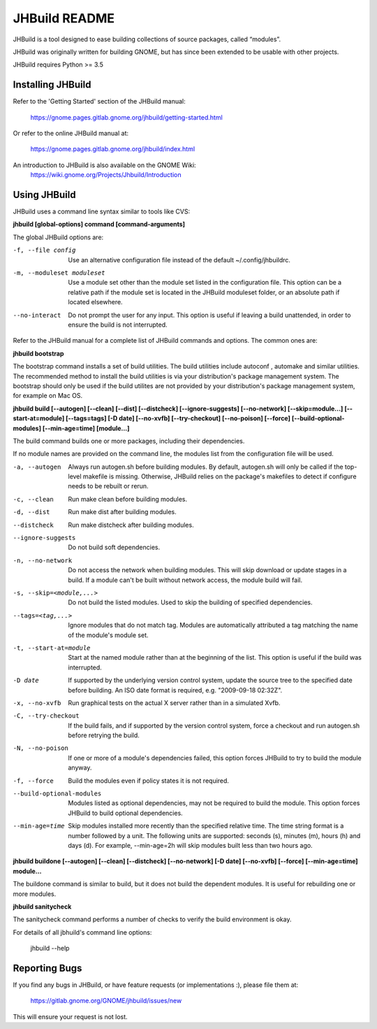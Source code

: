 JHBuild README
==============

JHBuild is a tool designed to ease building collections of source
packages, called “modules”.

JHBuild was originally written for building GNOME, but has since been
extended to be usable with other projects.

JHBuild requires Python >= 3.5

Installing JHBuild
------------------

Refer to the 'Getting Started' section of the JHBuild manual:

  https://gnome.pages.gitlab.gnome.org/jhbuild/getting-started.html

Or refer to the online JHBuild manual at:

  https://gnome.pages.gitlab.gnome.org/jhbuild/index.html
  
An introduction to JHBuild is also available on the GNOME Wiki:
  https://wiki.gnome.org/Projects/Jhbuild/Introduction

Using JHBuild
-------------

JHBuild uses a command line syntax similar to tools like CVS:

**jhbuild [global-options] command [command-arguments]**

The global JHBuild options are:

-f, --file config
  Use an alternative configuration file instead of the default
  ~/.config/jhbuildrc.

-m, --moduleset moduleset
  Use a module set other than the module set listed in the
  configuration file. This option can be a relative path if the module
  set is located in the JHBuild moduleset folder, or an absolute path
  if located elsewhere.

--no-interact
  Do not prompt the user for any input. This option is useful if
  leaving a build unattended, in order to ensure the build is not
  interrupted.

Refer to the JHBuild manual for a complete list of JHBuild commands
and options. The common ones are:

**jhbuild bootstrap**

The bootstrap command installs a set of build utilities. The build
utilities include autoconf , automake and similar utilities. The
recommended method to install the build utilities is via your
distribution's package management system. The bootstrap should only be
used if the build utilites are not provided by your distribution's package
management system, for example on Mac OS.

**jhbuild build [--autogen] [--clean] [--dist] [--distcheck] [--ignore-suggests] [--no-network] [--skip=module...] [--start-at=module] [--tags=tags] [-D date] [--no-xvfb] [--try-checkout] [--no-poison] [--force] [--build-optional-modules] [--min-age=time] [module...]**

The build command builds one or more packages, including their
dependencies.

If no module names are provided on the command line, the modules
list from the configuration file will be used.

-a, --autogen
  Always run autogen.sh before building modules. By default,
  autogen.sh will only be called if the top-level makefile is
  missing. Otherwise, JHBuild relies on the package's makefiles to
  detect if configure needs to be rebuilt or rerun.

-c, --clean
  Run make clean before building modules.

-d, --dist
  Run make dist after building modules.

--distcheck
  Run make distcheck after building modules.

--ignore-suggests
  Do not build soft dependencies.

-n, --no-network
  Do not access the network when building modules. This will skip
  download or update stages in a build. If a module can't be built
  without network access, the module build will fail.

-s, --skip=<module,...>
  Do not build the listed modules. Used to skip the building of
  specified dependencies.

--tags=<tag,...>
  Ignore modules that do not match tag. Modules are automatically
  attributed a tag matching the name of the module's module set.

-t, --start-at=module
  Start at the named module rather than at the beginning of the
  list. This option is useful if the build was interrupted.

-D date
  If supported by the underlying version control system, update the
  source tree to the specified date before building. An ISO date
  format is required, e.g. "2009-09-18 02:32Z".

-x, --no-xvfb
  Run graphical tests on the actual X server rather than in a
  simulated Xvfb.

-C, --try-checkout
  If the build fails, and if supported by the version control system,
  force a checkout and run autogen.sh before retrying the build.

-N, --no-poison
  If one or more of a module's dependencies failed, this option forces
  JHBuild to try to build the module anyway.

-f, --force
  Build the modules even if policy states it is not required.

--build-optional-modules
  Modules listed as optional dependencies, may not be required to
  build the module. This option forces JHBuild to build optional
  dependencies.

--min-age=time
  Skip modules installed more recently than the specified relative
  time. The time string format is a number followed by a unit. The
  following units are supported: seconds (s), minutes (m), hours (h)
  and days (d). For example, --min-age=2h will skip modules built
  less than two hours ago.

**jhbuild buildone [--autogen] [--clean] [--distcheck] [--no-network] [-D date] [--no-xvfb] [--force] [--min-age=time] module...**

The buildone command is similar to build, but it does not build the
dependent modules. It is useful for rebuilding one or more modules.

**jhbuild sanitycheck**

The sanitycheck command performs a number of checks to verify the
build environment is okay.

For details of all jbhuild's command line options:

  jhbuild --help

Reporting Bugs
--------------

If you find any bugs in JHBuild, or have feature requests (or
implementations :), please file them at:

  https://gitlab.gnome.org/GNOME/jhbuild/issues/new

This will ensure your request is not lost.
